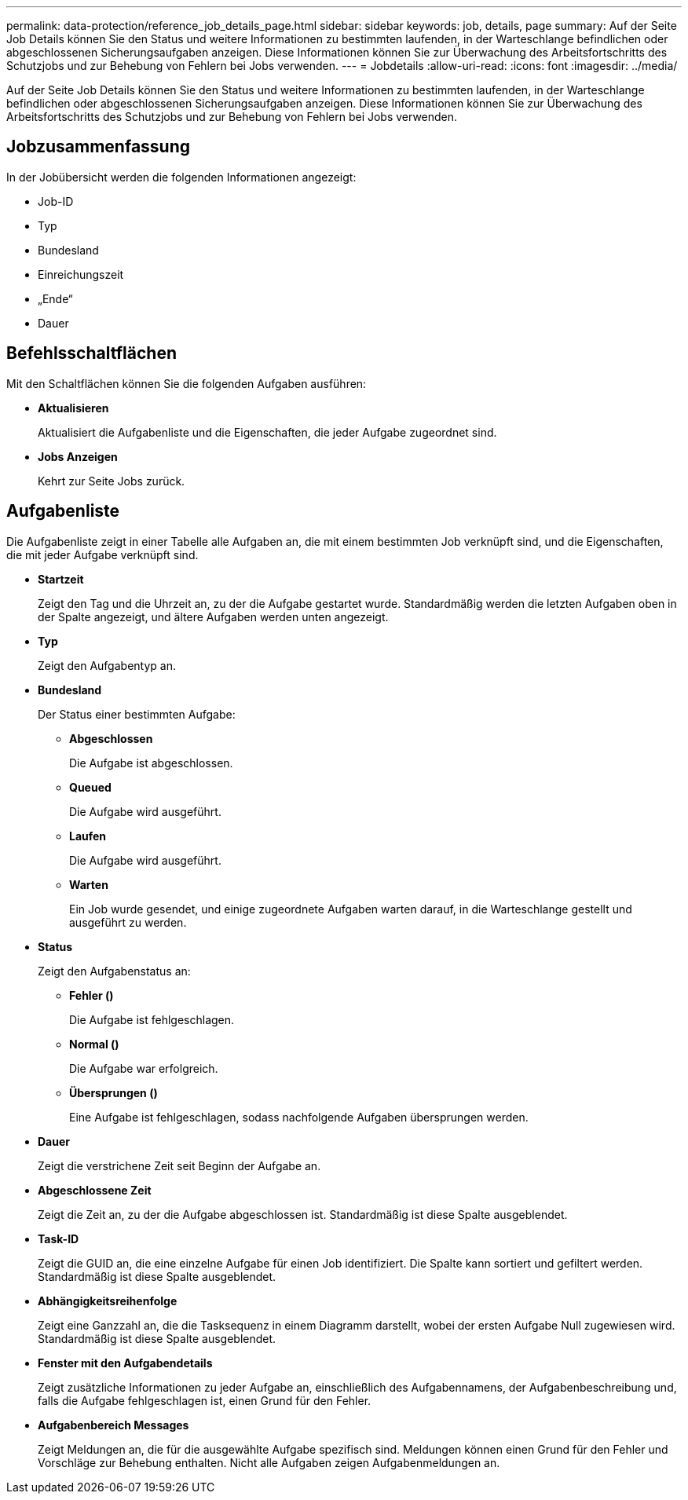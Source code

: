 ---
permalink: data-protection/reference_job_details_page.html 
sidebar: sidebar 
keywords: job, details, page 
summary: Auf der Seite Job Details können Sie den Status und weitere Informationen zu bestimmten laufenden, in der Warteschlange befindlichen oder abgeschlossenen Sicherungsaufgaben anzeigen. Diese Informationen können Sie zur Überwachung des Arbeitsfortschritts des Schutzjobs und zur Behebung von Fehlern bei Jobs verwenden. 
---
= Jobdetails
:allow-uri-read: 
:icons: font
:imagesdir: ../media/


[role="lead"]
Auf der Seite Job Details können Sie den Status und weitere Informationen zu bestimmten laufenden, in der Warteschlange befindlichen oder abgeschlossenen Sicherungsaufgaben anzeigen. Diese Informationen können Sie zur Überwachung des Arbeitsfortschritts des Schutzjobs und zur Behebung von Fehlern bei Jobs verwenden.



== Jobzusammenfassung

In der Jobübersicht werden die folgenden Informationen angezeigt:

* Job-ID
* Typ
* Bundesland
* Einreichungszeit
* „Ende“
* Dauer




== Befehlsschaltflächen

Mit den Schaltflächen können Sie die folgenden Aufgaben ausführen:

* *Aktualisieren*
+
Aktualisiert die Aufgabenliste und die Eigenschaften, die jeder Aufgabe zugeordnet sind.

* *Jobs Anzeigen*
+
Kehrt zur Seite Jobs zurück.





== Aufgabenliste

Die Aufgabenliste zeigt in einer Tabelle alle Aufgaben an, die mit einem bestimmten Job verknüpft sind, und die Eigenschaften, die mit jeder Aufgabe verknüpft sind.

* *Startzeit*
+
Zeigt den Tag und die Uhrzeit an, zu der die Aufgabe gestartet wurde. Standardmäßig werden die letzten Aufgaben oben in der Spalte angezeigt, und ältere Aufgaben werden unten angezeigt.

* *Typ*
+
Zeigt den Aufgabentyp an.

* *Bundesland*
+
Der Status einer bestimmten Aufgabe:

+
** *Abgeschlossen*
+
Die Aufgabe ist abgeschlossen.

** *Queued*
+
Die Aufgabe wird ausgeführt.

** *Laufen*
+
Die Aufgabe wird ausgeführt.

** *Warten*
+
Ein Job wurde gesendet, und einige zugeordnete Aufgaben warten darauf, in die Warteschlange gestellt und ausgeführt zu werden.



* *Status*
+
Zeigt den Aufgabenstatus an:

+
** *Fehler (image:../media/sev_error.gif[""])*
+
Die Aufgabe ist fehlgeschlagen.

** *Normal (image:../media/sev_normal.gif[""])*
+
Die Aufgabe war erfolgreich.

** *Übersprungen (image:../media/icon_skipped.gif[""])*
+
Eine Aufgabe ist fehlgeschlagen, sodass nachfolgende Aufgaben übersprungen werden.



* *Dauer*
+
Zeigt die verstrichene Zeit seit Beginn der Aufgabe an.

* *Abgeschlossene Zeit*
+
Zeigt die Zeit an, zu der die Aufgabe abgeschlossen ist. Standardmäßig ist diese Spalte ausgeblendet.

* *Task-ID*
+
Zeigt die GUID an, die eine einzelne Aufgabe für einen Job identifiziert. Die Spalte kann sortiert und gefiltert werden. Standardmäßig ist diese Spalte ausgeblendet.

* *Abhängigkeitsreihenfolge*
+
Zeigt eine Ganzzahl an, die die Tasksequenz in einem Diagramm darstellt, wobei der ersten Aufgabe Null zugewiesen wird. Standardmäßig ist diese Spalte ausgeblendet.

* *Fenster mit den Aufgabendetails*
+
Zeigt zusätzliche Informationen zu jeder Aufgabe an, einschließlich des Aufgabennamens, der Aufgabenbeschreibung und, falls die Aufgabe fehlgeschlagen ist, einen Grund für den Fehler.

* *Aufgabenbereich Messages*
+
Zeigt Meldungen an, die für die ausgewählte Aufgabe spezifisch sind. Meldungen können einen Grund für den Fehler und Vorschläge zur Behebung enthalten. Nicht alle Aufgaben zeigen Aufgabenmeldungen an.



